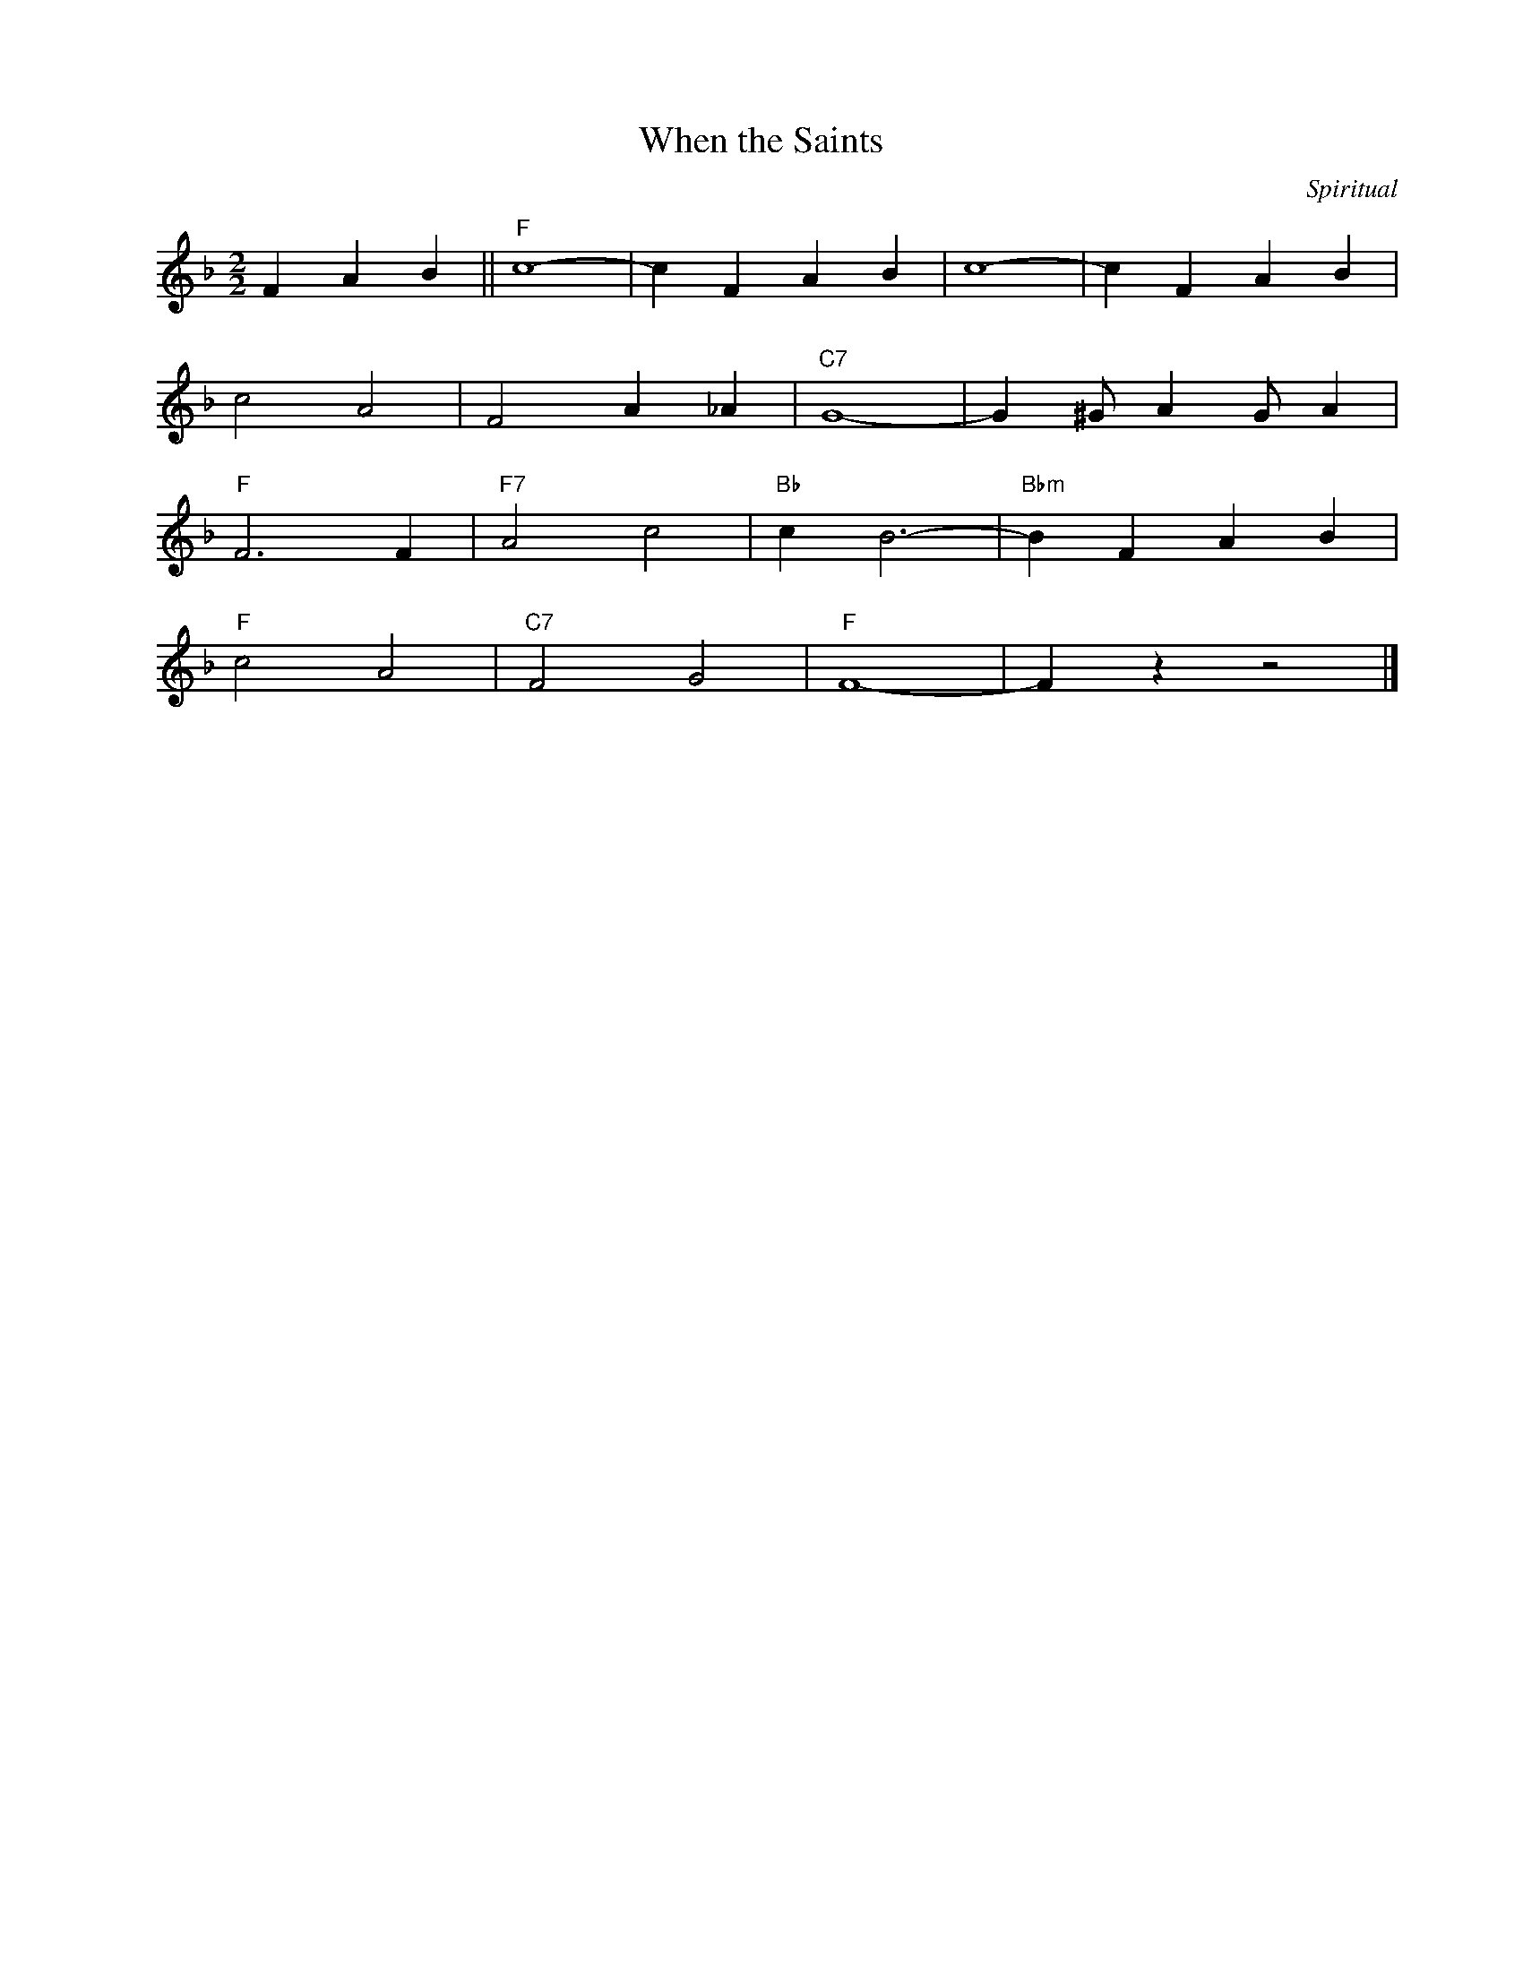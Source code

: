 X:1
T:When the Saints
C:Spiritual
Z:Copyright Â© www.realbook.site
L:1/4
M:2/2
I:linebreak $
K:F
V:1 treble nm=" " snm=" "
V:1
 F A B ||"F" c4- | c F A B | c4- | c F A B |$ c2 A2 | F2 A _A |"C7" G4- | G ^G/ A G/ A |$"F" F3 F | %10
"F7" A2 c2 |"Bb" c B3- |"Bbm" B F A B |$"F" c2 A2 |"C7" F2 G2 |"F" F4- | F z z2 |] %17

